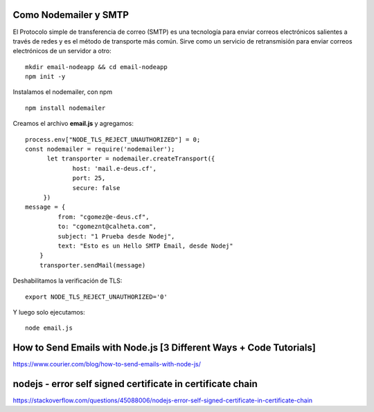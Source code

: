 


Como Nodemailer y SMTP
++++++++++++

El Protocolo simple de transferencia de correo (SMTP) es una tecnología para enviar correos electrónicos salientes a través de redes y es el método de transporte más común. Sirve como un servicio de retransmisión para enviar correos electrónicos de un servidor a otro::

  mkdir email-nodeapp && cd email-nodeapp 
  npm init -y

Instalamos el nodemailer, con npm ::

  npm install nodemailer
  
Creamos el archivo  **email.js**  y agregamos::

  process.env["NODE_TLS_REJECT_UNAUTHORIZED"] = 0;
  const nodemailer = require('nodemailer');
        let transporter = nodemailer.createTransport({
               host: 'mail.e-deus.cf',
               port: 25,
               secure: false
       })
  message = {
           from: "cgomez@e-deus.cf",
           to: "cgomeznt@calheta.com",
           subject: "1 Prueba desde Nodej",
           text: "Esto es un Hello SMTP Email, desde Nodej"
      }
      transporter.sendMail(message)

Deshabilitamos la verificación de TLS::

  export NODE_TLS_REJECT_UNAUTHORIZED='0'
  
Y luego solo ejecutamos::

  node email.js

How to Send Emails with Node.js [3 Different Ways + Code Tutorials]
+++++++++++++++++++++++++++++++++++++++++++++++++++++++++++++++++

https://www.courier.com/blog/how-to-send-emails-with-node-js/


nodejs - error self signed certificate in certificate chain
++++++++++++++++++++++++++++++++++++++++++++++++++++++++++

https://stackoverflow.com/questions/45088006/nodejs-error-self-signed-certificate-in-certificate-chain
